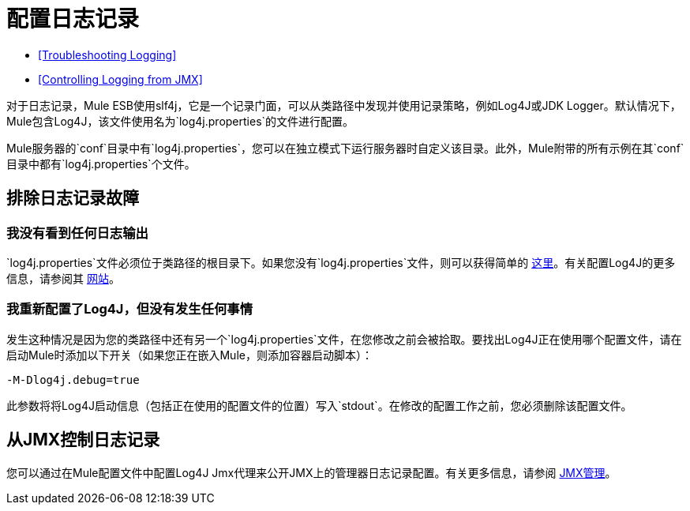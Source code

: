 = 配置日志记录

*  <<Troubleshooting Logging>>
*  <<Controlling Logging from JMX>>

对于日志记录，Mule ESB使用slf4j，它是一个记录门面，可以从类路径中发现并使用记录策略，例如Log4J或JDK Logger。默认情况下，Mule包含Log4J，该文件使用名为`log4j.properties`的文件进行配置。

Mule服务器的`conf`目录中有`log4j.properties`，您可以在独立模式下运行服务器时自定义该目录。此外，Mule附带的所有示例在其`conf`目录中都有`log4j.properties`个文件。

== 排除日志记录故障

=== 我没有看到任何日志输出

`log4j.properties`文件必须位于类路径的根目录下。如果您没有`log4j.properties`文件，则可以获得简单的 link:https://github.com/mulesoft/mule/blob/mule-3.4.x/distributions/standalone/src/main/resources/conf/log4j.properties[这里]。有关配置Log4J的更多信息，请参阅其 http://logging.apache.org/log4j/1.2/[网站]。

=== 我重新配置了Log4J，但没有发生任何事情

发生这种情况是因为您的类路径中还有另一个`log4j.properties`文件，在您修改之前会被拾取。要找出Log4J正在使用哪个配置文件，请在启动Mule时添加以下开关（如果您正在嵌入Mule，则添加容器启动脚本）：

----
-M-Dlog4j.debug=true
----

此参数将将Log4J启动信息（包括正在使用的配置文件的位置）写入`stdout`。在修改的配置工作之前，您必须删除该配置文件。

== 从JMX控制日志记录

您可以通过在Mule配置文件中配置Log4J Jmx代理来公开JMX上的管理器日志记录配置。有关更多信息，请参阅 link:/mule-user-guide/v/3.5/jmx-management[JMX管理]。
